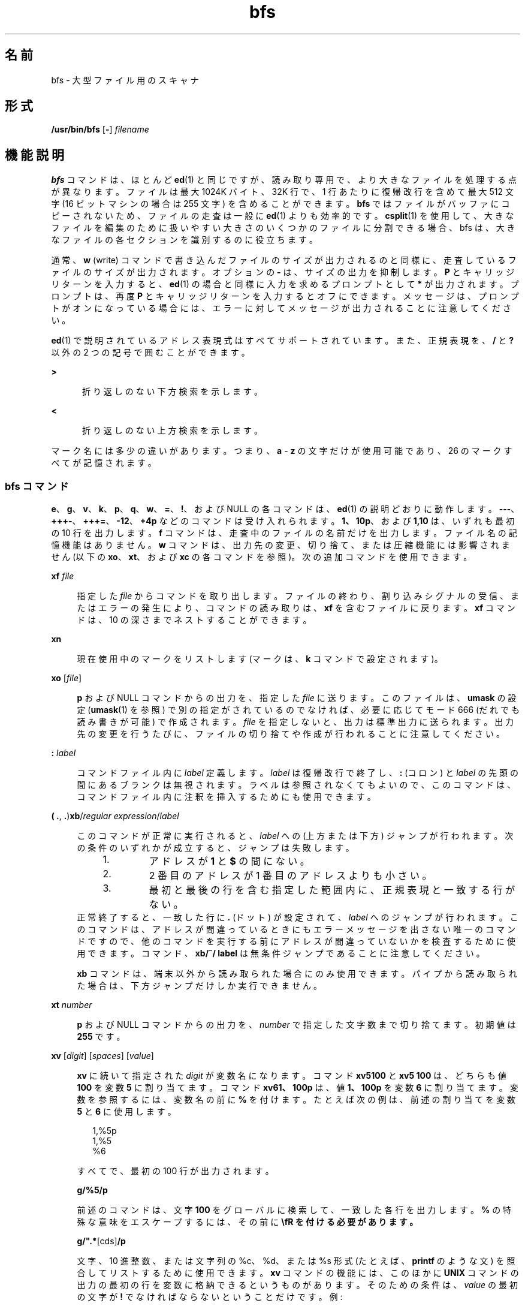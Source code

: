 '\" te
.\" Copyright (c) 1996, 2015, Oracle and/or its affiliates.All rights reserved
.TH bfs 1 "2015 年 5 月 20 日" "SunOS 5.11" "ユーザーコマンド"
.SH 名前
bfs \- 大型ファイル用のスキャナ
.SH 形式
.LP
.nf
\fB/usr/bin/bfs\fR [\fB-\fR] \fIfilename\fR
.fi

.SH 機能説明
.sp
.LP
\fBbfs\fR コマンドは、ほとんど \fBed\fR(1) と同じですが、読み取り専用で、より大きなファイルを処理する点が異なります。ファイルは最大 1024K バイト、32K 行で、1 行あたりに復帰改行を含めて最大 512 文字 (16 ビットマシンの場合は 255 文字) を含めることができます。\fBbfs\fR ではファイルがバッファにコピーされないため、ファイルの走査は一般に \fBed\fR(1) よりも効率的です。\fBcsplit\fR(1) を使用して、大きなファイルを編集のために扱いやすい大きさのいくつかのファイルに分割できる場合、bfs は、大きなファイルの各セクションを識別するのに役立ちます。
.sp
.LP
通常、\fBw\fR (write) コマンドで書き込んだファイルのサイズが出力されるのと同様に、走査しているファイルのサイズが出力されます。オプションの \fB-\fR は、サイズの出力を抑制します。\fBP\fR とキャリッジリターンを入力すると、\fBed\fR(1) の場合と同様に入力を求めるプロンプトとして \fB*\fR が出力されます。プロンプトは、再度 \fBP\fR とキャリッジリターンを入力するとオフにできます。メッセージは、プロンプトがオンになっている場合には、エラーに対してメッセージが出力されることに注意してください。
.sp
.LP
\fBed\fR(1) で説明されているアドレス表現式はすべてサポートされています。また、正規表現を、\fB/\fR と \fB?\fR 以外の 2 つの記号で囲むことができます。
.sp
.ne 2
.mk
.na
\fB\fB>\fR\fR
.ad
.RS 5n
.rt  
折り返しのない下方検索を示します。
.RE

.sp
.ne 2
.mk
.na
\fB\fB<\fR\fR
.ad
.RS 5n
.rt  
折り返しのない上方検索を示します。
.RE

.sp
.LP
マーク名には多少の違いがあります。つまり、\fBa\fR - \fBz\fR の文字だけが使用可能であり、26 のマークすべてが記憶されます。
.SS "bfs コマンド"
.sp
.LP
\fBe\fR、\fBg\fR、\fBv\fR、\fBk\fR、\fBp\fR、\fBq\fR、\fBw\fR、\fB=\fR、\fB!\fR、および NULL の各コマンドは、\fBed\fR(1) の説明どおりに動作します。\fB---\fR、\fB+++-\fR、\fB+++=\fR、\fB-12\fR、\fB+4p\fR などのコマンドは受け入れられます。\fB1、10p\fR、および \fB1,10\fR は、いずれも最初の 10 行を出力します。\fBf\fR コマンドは、走査中のファイルの名前だけを出力します。ファイル名の記憶機能はありません。\fI\fR\fBw\fR  コマンドは、出力先の変更、切り捨て、または圧縮機能には影響されません (以下の \fBxo\fR、\fBxt\fR、および \fBxc\fR の各コマンドを参照)。次の追加コマンドを使用できます。
.sp
.ne 2
.mk
.na
\fB\fBxf\fR\fI file\fR\fR
.ad
.sp .6
.RS 4n
指定した \fIfile\fR からコマンドを取り出します。ファイルの終わり、割り込みシグナルの受信、またはエラーの発生により、コマンドの読み取りは、\fBxf \fRを含むファイルに戻ります。\fBxf\fR コマンドは、10 の深さまでネストすることができます。
.RE

.sp
.ne 2
.mk
.na
\fB\fBxn\fR\fR
.ad
.sp .6
.RS 4n
現在使用中のマークをリストします (マークは、\fBk\fR コマンドで設定されます)。
.RE

.sp
.ne 2
.mk
.na
\fB\fBxo\fR [\fIfile\fR]\fR
.ad
.sp .6
.RS 4n
\fBp\fR および NULL コマンドからの出力を、指定した \fIfile\fR に送ります。このファイルは、\fBumask\fR の設定 (\fBumask\fR(1) を参照) で別の指定がされているのでなければ、必要に応じてモード 666 (だれでも読み書きが可能) で作成されます。\fIfile\fR を指定しないと、出力は標準出力に送られます。出力先の変更を行うたびに、ファイルの切り捨てや作成が行われることに注意してください。
.RE

.sp
.ne 2
.mk
.na
\fB\fB:\fR\fI label\fR\fR
.ad
.sp .6
.RS 4n
コマンドファイル内に \fIlabel\fR 定義します。\fIlabel\fR は復帰改行で終了し、\fB:\fR (コロン) と \fIlabel\fR の先頭の間にあるブランクは無視されます。ラベルは参照されなくてもよいので、このコマンドは、コマンドファイル内に注釈を挿入するためにも使用できます。
.RE

.sp
.ne 2
.mk
.na
\fB( \fB\&.\fR, \fB\&.\fR)\fBxb\fR/\fIregular expression\fR/\fIlabel\fR\fR
.ad
.sp .6
.RS 4n
このコマンドが正常に実行されると、\fIlabel\fR への (上方または下方) ジャンプが行われます。次の条件のいずれかが成立すると、ジャンプは失敗します。
.RS +4
.TP
1.
アドレスが \fB1\fR と \fB$\fR の間にない。
.RE
.RS +4
.TP
2.
2 番目のアドレスが 1 番目のアドレスよりも小さい。
.RE
.RS +4
.TP
3.
最初と最後の行を含む指定した範囲内に、正規表現と一致する行がない。
.RE
正常終了すると、一致した行に \fB\&.\fR (ドット) が設定されて、\fIlabel\fR へのジャンプが行われます。このコマンドは、アドレスが間違っているときにもエラーメッセージを出さない唯一のコマンドですので、他のコマンドを実行する前にアドレスが間違っていないかを検査するために使用できます。コマンド、\fBxb/^/ label\fR は無条件ジャンプであることに注意してください。
.sp
\fBxb\fR コマンドは、端末以外から読み取られた場合にのみ使用できます。パイプから読み取られた場合は、下方ジャンプだけしか実行できません。
.RE

.sp
.ne 2
.mk
.na
\fB\fBxt\fR\fI number\fR\fR
.ad
.sp .6
.RS 4n
\fBp\fR および NULL コマンドからの出力を、\fInumber\fR で指定した文字数まで切り捨てます。初期値は \fB255\fR です。
.RE

.sp
.ne 2
.mk
.na
\fB\fBxv\fR [\fIdigit\fR] [\fIspaces\fR] [\fIvalue\fR]\fR
.ad
.sp .6
.RS 4n
\fBxv\fR に続いて指定された \fIdigit\fR が変数名になります。コマンド \fBxv5100\fR と \fBxv5 100\fR は、どちらも値 \fB100\fR を変数 \fB5\fR に割り当てます。コマンド \fBxv61、100p\fR は、値 \fB1、100p\fR を変数 \fB6\fR に割り当てます。変数を参照するには、変数名の前に \fB%\fR を付けます。たとえば次の例は、前述の割り当てを変数 \fB5\fR と \fB6\fR に使用します。  
.sp
.in +2
.nf
1,%5p
1,%5
%6
.fi
.in -2
.sp

すべてで、最初の 100 行が出力されます。 
.sp
\fBg/%5/p\fR
.sp
前述のコマンドは、文字 \fB100\fR をグローバルに検索して、一致した各行を出力します。\fB%\fR の特殊な意味をエスケープするには、その前に \fB\\fR を付ける必要があります。 
.sp
\fBg/".*\%\fR[cds]\fB/p\fR
.sp
文字、10 進整数、または文字列の %c、%d、または %s 形式 (たとえば、\fBprintf\fR のような文) を照合してリストするために使用できます。\fBxv\fR コマンドの機能には、このほかに \fBUNIX\fR コマンドの出力の最初の行を変数に格納できるというものがあります。そのための条件は、\fIvalue\fR の最初の文字が \fB!\fR でなければならないということだけです。例:  
.sp
.in +2
.nf
\&.w junk
xv5!cat junk
!rm junk
!echo "%5"
xv6!expr %6 + 1
.fi
.in -2
.sp

前述のコマンドは、現在の行を変数 \fB35\fR に入れ、それを出力して、変数 \fB36\fR を 1 増分します。\fIvalue\fR の最初の文字としての \fB!\fR の特殊な意味をエスケープするには、その前に \fB\\fR を付けます。 
.sp
\fBxv7\!date\fR
.sp
前述のコマンドは、値 \fB!date\fR を変数 \fB7\fR に格納します。
.RE

.sp
.ne 2
.mk
.na
\fB\fBxbz\fR\fI label\fR\fR
.ad
.br
.na
\fB\fBxbn\fR\fI label\fR\fR
.ad
.sp .6
.RS 4n
これらの 2 つのコマンドは、\fBUNIX\fR コマンド (\fB!\fR\fB コマンド\fR) の実行で最後に保存された\fIリターンコード\fR、または 0 以外の値をそれぞれテストして、指定された label にジャンプします。次の 2 つの例はいずれも、文字列 \fBsize\fR を含む次の 5 行を検索するものです。
.sp
.ne 2
.mk
.na
\fB例 1: \fR
.ad
.RS 11n
.rt  
.sp
.in +2
.nf
xv55
: l
/size/
xv5!expr %5 \(mi 1
!if 0%5 != 0 exit 2
xbn l
.fi
.in -2
.sp

.RE

.sp
.ne 2
.mk
.na
\fB例 2: \fR
.ad
.RS 11n
.rt  
.sp
.in +2
.nf
xv45
: l
/size/
xv4!expr %4 \(mi 1
!if 0%4 = 0 exit 2
xbz l
.fi
.in -2
.sp

.RE

.RE

.sp
.ne 2
.mk
.na
\fB\fBxc\fR [\fBswitch\fR]\fR
.ad
.sp .6
.RS 4n
\fBswitch\fR が \fB1\fR の場合、\fBp\fR および NULL コマンドからの出力は圧縮されます。\fBswitch\fR が \fB0\fR の場合は圧縮されません。引数がない場合、\fBxc\fR は \fBswitch\fR を反転します。\fBswitch\fR は、最初は圧縮を行わないように設定されています。圧縮された出力では、タブとブランクからなる文字列は 1 つのブランクに置き換えられ、空白行は出力されません。
.RE

.SH オペランド
.sp
.LP
次のオペランドを指定できます。
.sp
.ne 2
.mk
.na
\fB\fIfilename\fR\fR
.ad
.RS 12n
.rt  
最大 1024K バイト、32K 行、1 行あたりに復帰改行を含め最大 512 文字 (16 ビットマシンの場合は 255 文字) を収納するすべてのファイル。\fIfilename\fR には、\fBcsplit\fR(1) によって編集用に扱いやすい大きさに分割された大きなファイルの 1 つのセクションを指定することができます。
.RE

.SH 終了ステータス
.sp
.LP
次の終了ステータスが返されます。
.sp
.ne 2
.mk
.na
\fB\fB0\fR\fR
.ad
.RS 6n
.rt  
ファイルにもコマンドにもエラーはなく、正常終了しました。
.RE

.sp
.ne 2
.mk
.na
\fB>\fB0\fR\fR
.ad
.RS 6n
.rt  
エラーが発生した。
.RE

.SH 属性
.sp
.LP
属性についての詳細は、マニュアルページの \fBattributes\fR(5) を参照してください。
.sp

.sp
.TS
tab() box;
cw(2.75i) |cw(2.75i) 
lw(2.75i) |lw(2.75i) 
.
属性タイプ属性値
_
使用条件system/core-os
.TE

.SH 関連項目
.sp
.LP
\fBcsplit\fR(1), \fBed\fR(1), \fBumask\fR(1), \fBattributes\fR(5)
.SH 診断
.sp
.LP
プロンプトがオフの場合、コマンドにエラーがあると \fB?\fR だけが表示されます。プロンプトがオン場合は、詳しいエラーメッセージが表示されます。
.SH 注意事項
.sp
.LP
\fBbfs\fR ユーティリティーは、Oracle Solaris の将来のリリースで削除される可能性があります。
